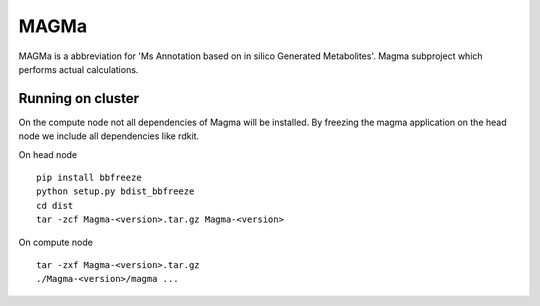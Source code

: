 MAGMa
=====

MAGMa is a abbreviation for 'Ms Annotation based on in silico Generated Metabolites'.
Magma subproject which performs actual calculations.

Running on cluster
------------------

On the compute node not all dependencies of Magma will be installed.
By freezing the magma application on the head node we include all dependencies like rdkit.

On head node ::

   pip install bbfreeze
   python setup.py bdist_bbfreeze
   cd dist
   tar -zcf Magma-<version>.tar.gz Magma-<version>

On compute node ::

   tar -zxf Magma-<version>.tar.gz
   ./Magma-<version>/magma ...

